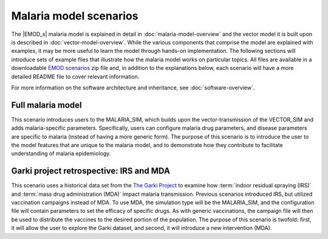 =======================
Malaria model scenarios
=======================


The |EMOD_s| malaria model is explained in detail in :doc:`malaria-model-overview` and the
vector model it is built upon is described in :doc:`vector-model-overview`. While the
various components that comprise the model are explained with examples, it may be more useful to
learn the model through hands-on implementation. The following sections will introduce sets of
example files that illustrate how the malaria model works on particular topics. All files are available in a
downloadable `EMOD scenarios`_ zip file and, in addition to the explanations below, each scenario will
have a more detailed README file to cover relevant information.


For more information on the software architecture and inheritance, see :doc:`software-overview`.

Full malaria model
==================

This scenario introduces users to the MALARIA_SIM, which builds upon the vector-transmission of the
VECTOR_SIM and adds malaria-specific parameters. Specifically, users can configure malaria drug
parameters, and disease parameters are specific to malaria (instead of having a more generic form).
The purpose of this scenario is to introduce the user to the model features that are unique to the
malaria model, and to demonstrate how they contribute to facilitate understanding of malaria
epidemiology.




Garki project retrospective: IRS and MDA
========================================

This scenario uses a historical data set from the `The Garki Project <https://apps.who.int/iris/handle/10665/40316>`__
to examine how :term:`indoor residual spraying (IRS)` and :term:`mass drug administration (MDA)`
impact malaria transmission. Previous scenarios introduced IRS, but utilized vaccination campaigns
instead of MDA.  To use MDA, the simulation type will be the MALARIA_SIM, and the configuration
file will contain parameters to set the efficacy of specific drugs. As with generic vaccinations,
the campaign file will then be used to distribute the vaccines to the desired portion of the
population. The purpose of this scenario is twofold: first, it will allow the user to explore
the Garki dataset, and second, it will introduce a new intervention (MDA).



.. _EMOD scenarios: https://github.com/InstituteforDiseaseModeling/docs-emod-scenarios/releases